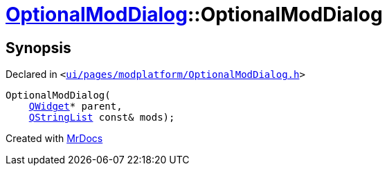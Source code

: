 [#OptionalModDialog-2constructor]
= xref:OptionalModDialog.adoc[OptionalModDialog]::OptionalModDialog
:relfileprefix: ../
:mrdocs:


== Synopsis

Declared in `&lt;https://github.com/PrismLauncher/PrismLauncher/blob/develop/launcher/ui/pages/modplatform/OptionalModDialog.h#L32[ui&sol;pages&sol;modplatform&sol;OptionalModDialog&period;h]&gt;`

[source,cpp,subs="verbatim,replacements,macros,-callouts"]
----
OptionalModDialog(
    xref:QWidget.adoc[QWidget]* parent,
    xref:QStringList.adoc[QStringList] const& mods);
----



[.small]#Created with https://www.mrdocs.com[MrDocs]#
